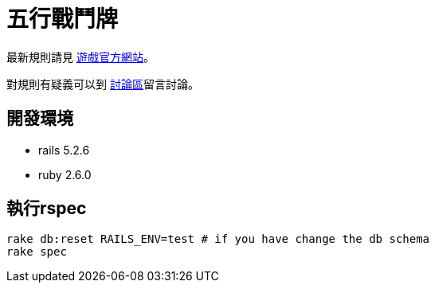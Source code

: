 # 五行戰鬥牌

最新規則請見 http://www.cfecards.org/rule/latest[遊戲官方網站]。

對規則有疑義可以到 http://forum.cfecards.org/[討論區]留言討論。

## 開發環境

* rails 5.2.6
* ruby 2.6.0

## 執行rspec

[source,shell,numbered]
----
rake db:reset RAILS_ENV=test # if you have change the db schema
rake spec
----
